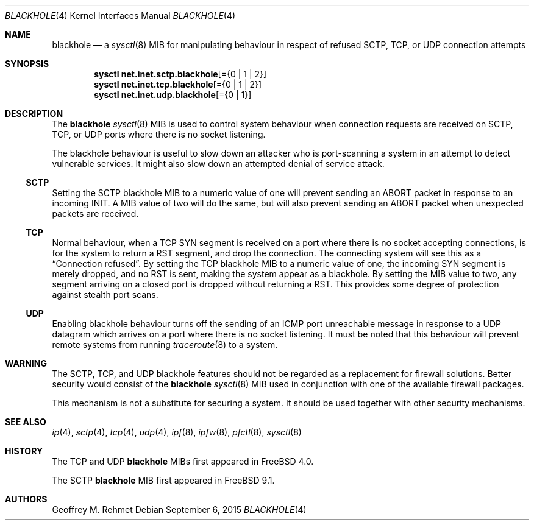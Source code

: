 .\"
.\" blackhole - drop refused TCP or UDP connects
.\"
.\" Redistribution and use in source and binary forms, with or without
.\" modification, are permitted provided that the following conditions
.\" are met:
.\" 1. Redistributions of source code must retain the above copyright
.\"    notice, this list of conditions and the following disclaimer.
.\" 2. Redistributions in binary form must reproduce the above copyright
.\"    notice, this list of conditions and the following disclaimer in the
.\"    documentation and/or other materials provided with the distribution.
.\"
.\"
.\" $FreeBSD: releng/12.1/share/man/man4/blackhole.4 292205 2015-12-14 13:01:36Z brueffer $
.Dd September 6, 2015
.Dt BLACKHOLE 4
.Os
.Sh NAME
.Nm blackhole
.Nd a
.Xr sysctl 8
MIB for manipulating behaviour in respect of refused SCTP, TCP, or UDP connection
attempts
.Sh SYNOPSIS
.Cd sysctl net.inet.sctp.blackhole Ns Op = Ns Brq "0 | 1 | 2"
.Cd sysctl net.inet.tcp.blackhole Ns Op = Ns Brq "0 | 1 | 2"
.Cd sysctl net.inet.udp.blackhole Ns Op = Ns Brq "0 | 1"
.Sh DESCRIPTION
The
.Nm
.Xr sysctl 8
MIB is used to control system behaviour when connection requests
are received on SCTP, TCP, or UDP ports where there is no socket listening.
.Pp
The blackhole behaviour is useful to slow down an attacker who is port-scanning
a system in an attempt to detect vulnerable services.
It might also slow down an attempted denial of service attack.
.Ss SCTP
Setting the SCTP blackhole MIB to a numeric value of one
will prevent sending an ABORT packet in response to an incoming INIT.
A MIB value of two will do the same, but will also prevent sending an ABORT packet
when unexpected packets are received.
.Ss TCP
Normal behaviour, when a TCP SYN segment is received on a port where
there is no socket accepting connections, is for the system to return
a RST segment, and drop the connection.
The connecting system will
see this as a
.Dq Connection refused .
By setting the TCP blackhole
MIB to a numeric value of one, the incoming SYN segment
is merely dropped, and no RST is sent, making the system appear
as a blackhole.
By setting the MIB value to two, any segment arriving
on a closed port is dropped without returning a RST.
This provides some degree of protection against stealth port scans.
.Ss UDP
Enabling blackhole behaviour turns off the sending
of an ICMP port unreachable message in response to a UDP datagram which
arrives on a port where there is no socket listening.
It must be noted that this behaviour will prevent remote systems from running
.Xr traceroute 8
to a system.
.Sh WARNING
The SCTP, TCP, and UDP blackhole features should not be regarded as a replacement
for firewall solutions.
Better security would consist of the
.Nm
.Xr sysctl 8
MIB used in conjunction with one of the available firewall packages.
.Pp
This mechanism is not a substitute for securing a system.
It should be used together with other security mechanisms.
.Sh SEE ALSO
.Xr ip 4 ,
.Xr sctp 4 ,
.Xr tcp 4 ,
.Xr udp 4 ,
.Xr ipf 8 ,
.Xr ipfw 8 ,
.Xr pfctl 8 ,
.Xr sysctl 8
.Sh HISTORY
The TCP and UDP
.Nm
MIBs
first appeared in
.Fx 4.0 .
.Pp
The SCTP
.Nm
MIB first appeared in
.Fx 9.1 .
.Sh AUTHORS
.An Geoffrey M. Rehmet
